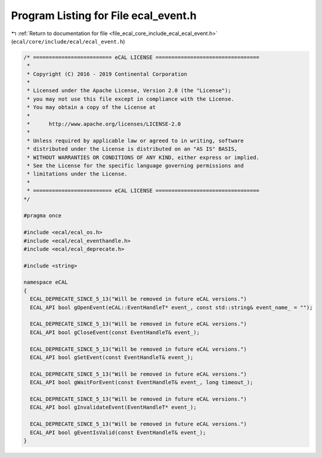 
.. _program_listing_file_ecal_core_include_ecal_ecal_event.h:

Program Listing for File ecal_event.h
=====================================

|exhale_lsh| :ref:`Return to documentation for file <file_ecal_core_include_ecal_ecal_event.h>` (``ecal/core/include/ecal/ecal_event.h``)

.. |exhale_lsh| unicode:: U+021B0 .. UPWARDS ARROW WITH TIP LEFTWARDS

.. code-block:: cpp

   /* ========================= eCAL LICENSE =================================
    *
    * Copyright (C) 2016 - 2019 Continental Corporation
    *
    * Licensed under the Apache License, Version 2.0 (the "License");
    * you may not use this file except in compliance with the License.
    * You may obtain a copy of the License at
    * 
    *      http://www.apache.org/licenses/LICENSE-2.0
    * 
    * Unless required by applicable law or agreed to in writing, software
    * distributed under the License is distributed on an "AS IS" BASIS,
    * WITHOUT WARRANTIES OR CONDITIONS OF ANY KIND, either express or implied.
    * See the License for the specific language governing permissions and
    * limitations under the License.
    *
    * ========================= eCAL LICENSE =================================
   */
   
   #pragma once
   
   #include <ecal/ecal_os.h>
   #include <ecal/ecal_eventhandle.h>
   #include <ecal/ecal_deprecate.h>
   
   #include <string>
   
   namespace eCAL
   {
     ECAL_DEPRECATE_SINCE_5_13("Will be removed in future eCAL versions.")
     ECAL_API bool gOpenEvent(eCAL::EventHandleT* event_, const std::string& event_name_ = "");
   
     ECAL_DEPRECATE_SINCE_5_13("Will be removed in future eCAL versions.")
     ECAL_API bool gCloseEvent(const EventHandleT& event_);
   
     ECAL_DEPRECATE_SINCE_5_13("Will be removed in future eCAL versions.")
     ECAL_API bool gSetEvent(const EventHandleT& event_);
   
     ECAL_DEPRECATE_SINCE_5_13("Will be removed in future eCAL versions.")
     ECAL_API bool gWaitForEvent(const EventHandleT& event_, long timeout_);
   
     ECAL_DEPRECATE_SINCE_5_13("Will be removed in future eCAL versions.")
     ECAL_API bool gInvalidateEvent(EventHandleT* event_);
   
     ECAL_DEPRECATE_SINCE_5_13("Will be removed in future eCAL versions.")
     ECAL_API bool gEventIsValid(const EventHandleT& event_);
   }
